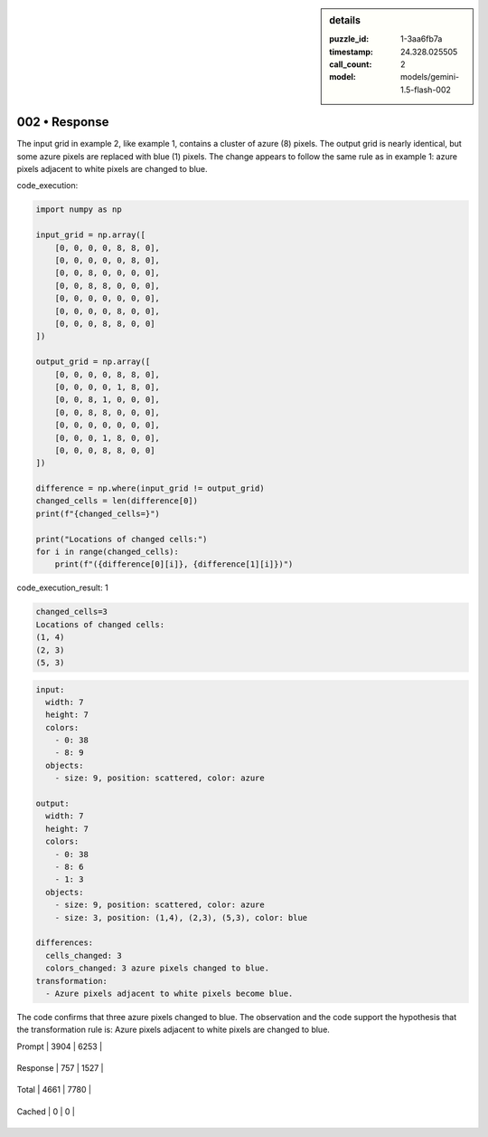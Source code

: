 .. sidebar:: details

   :puzzle_id: 1-3aa6fb7a
   :timestamp: 24.328.025505
   :call_count: 2
   
   :model: models/gemini-1.5-flash-002
   

==============
002 • Response
==============


    

The input grid in example 2, like example 1, contains a cluster of azure (8) pixels. The output grid is nearly identical, but some azure pixels are replaced with blue (1) pixels.  The change appears to follow the same rule as in example 1: azure pixels adjacent to white pixels are changed to blue.


    


    

code_execution:


    


    

.. code-block:: python


   import numpy as np

   input_grid = np.array([
       [0, 0, 0, 0, 8, 8, 0],
       [0, 0, 0, 0, 0, 8, 0],
       [0, 0, 8, 0, 0, 0, 0],
       [0, 0, 8, 8, 0, 0, 0],
       [0, 0, 0, 0, 0, 0, 0],
       [0, 0, 0, 0, 8, 0, 0],
       [0, 0, 0, 8, 8, 0, 0]
   ])

   output_grid = np.array([
       [0, 0, 0, 0, 8, 8, 0],
       [0, 0, 0, 0, 1, 8, 0],
       [0, 0, 8, 1, 0, 0, 0],
       [0, 0, 8, 8, 0, 0, 0],
       [0, 0, 0, 0, 0, 0, 0],
       [0, 0, 0, 1, 8, 0, 0],
       [0, 0, 0, 8, 8, 0, 0]
   ])

   difference = np.where(input_grid != output_grid)
   changed_cells = len(difference[0])
   print(f"{changed_cells=}")

   print("Locations of changed cells:")
   for i in range(changed_cells):
       print(f"({difference[0][i]}, {difference[1][i]})")


    


    

code_execution_result: 1


    


    

.. code-block::

   changed_cells=3
   Locations of changed cells:
   (1, 4)
   (2, 3)
   (5, 3)


    


    

.. code-block:: yaml

   input:
     width: 7
     height: 7
     colors:
       - 0: 38
       - 8: 9
     objects:
       - size: 9, position: scattered, color: azure

   output:
     width: 7
     height: 7
     colors:
       - 0: 38
       - 8: 6
       - 1: 3
     objects:
       - size: 9, position: scattered, color: azure
       - size: 3, position: (1,4), (2,3), (5,3), color: blue

   differences:
     cells_changed: 3
     colors_changed: 3 azure pixels changed to blue.
   transformation:
     - Azure pixels adjacent to white pixels become blue.

The code confirms that three azure pixels changed to blue.  The observation and the code support the hypothesis that the transformation rule is: Azure pixels adjacent to white pixels are changed to blue.


    




+----------------+--------------+
| Timing         |      Seconds |
+================+==============+
| Response Time  | 7.698 |
+----------------+--------------+
| Total Elapsed  | 15.727 |
+----------------+--------------+




+----------------+--------------+-------------+
| Token Type     | Current Call |  Total Used |
+================+==============+=============+

| Prompt | 3904 | 6253 |
+----------------+--------------+-------------+

| Response | 757 | 1527 |
+----------------+--------------+-------------+

| Total | 4661 | 7780 |
+----------------+--------------+-------------+

| Cached | 0 | 0 |
+----------------+--------------+-------------+


